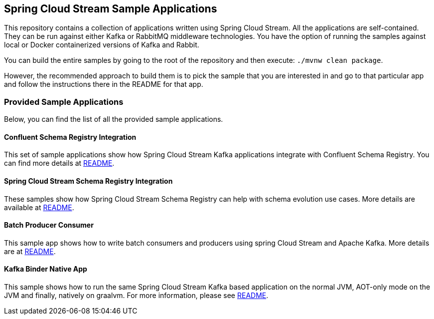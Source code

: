 == Spring Cloud Stream Sample Applications

This repository contains a collection of applications written using Spring Cloud Stream. All the applications are self-contained.
They can be run against either Kafka or RabbitMQ middleware technologies.
You have the option of running the samples against local or Docker containerized versions of Kafka and Rabbit.

You can build the entire samples by going to the root of the repository and then execute: `./mvnw clean package`.

However, the recommended approach to build them is to pick the sample that you are interested in and go to that particular app and follow the instructions there in the README for that app. 

=== Provided Sample Applications

Below, you can find the list of all the provided sample applications.

==== Confluent Schema Registry Integration

This set of sample applications show how Spring Cloud Stream Kafka applications integrate with Confluent Schema Registry.
You can find more details at link:confluent-schema-registry-integration/README.adoc[README].

==== Spring Cloud Stream Schema Registry Integration

These samples show how Spring Cloud Stream Schema Registry can help with schema evolution use cases.
More details are available at link:spring-cloud-stream-schema-registry-integration/README.adoc/[README].

==== Batch Producer Consumer

This sample app shows how to write batch consumers and producers using spring Cloud Stream and Apache Kafka.
More details are at link:batch-producer-consumer/README.adoc[README].

==== Kafka Binder Native App

This sample shows how to run the same Spring Cloud Stream Kafka based application on the normal JVM, AOT-only mode on the JVM and finally, natively on graalvm.
For more information, please see link:kafka-binder-native-app/README.adoc[README].

